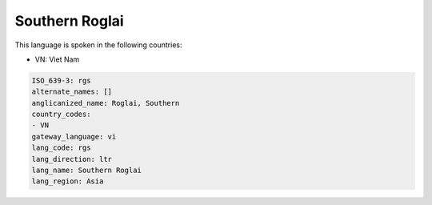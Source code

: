 .. _rgs:

Southern Roglai
===============

This language is spoken in the following countries:

* VN: Viet Nam

.. code-block:: yaml

    ISO_639-3: rgs
    alternate_names: []
    anglicanized_name: Roglai, Southern
    country_codes:
    - VN
    gateway_language: vi
    lang_code: rgs
    lang_direction: ltr
    lang_name: Southern Roglai
    lang_region: Asia
    
